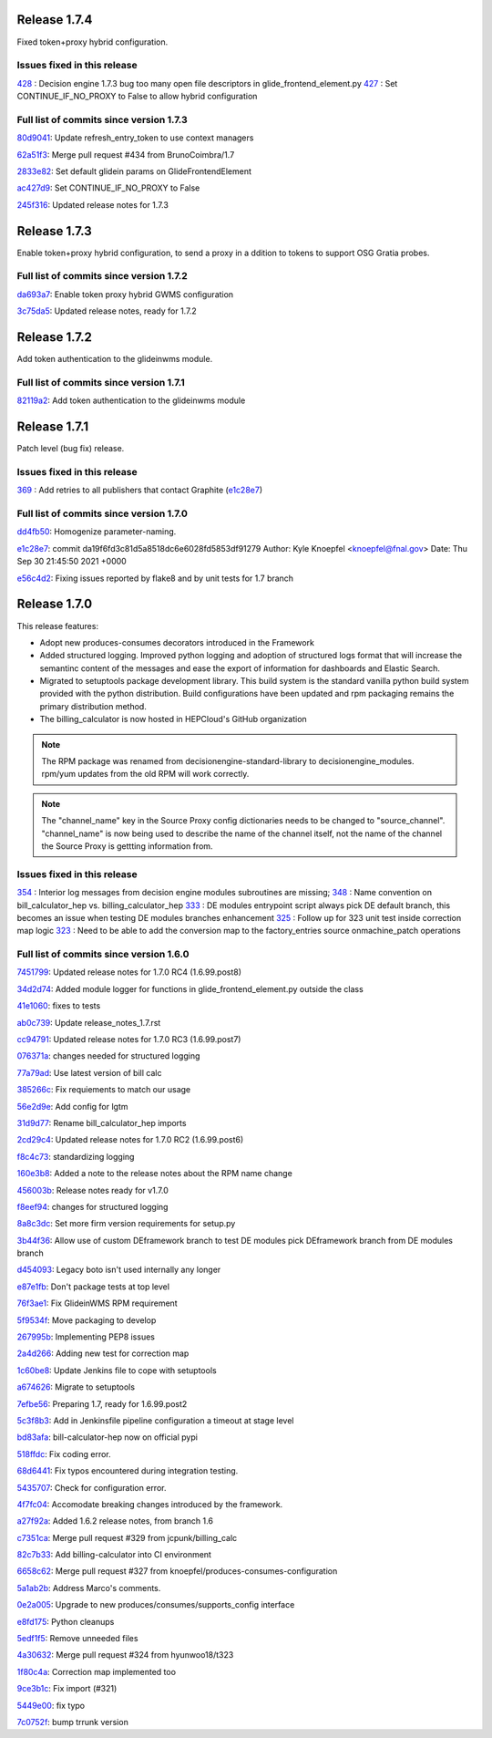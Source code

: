 Release 1.7.4
-------------

Fixed token+proxy hybrid configuration.

Issues fixed in this release
~~~~~~~~~~~~~~~~~~~~~~~~~~~

`428 <https://github.com/HEPCloud/decisionengine_modules/issues/428>`_ : Decision engine 1.7.3 bug too many open file descriptors in glide_frontend_element.py
`427 <https://github.com/HEPCloud/decisionengine_modules/pull/427>`_ : Set CONTINUE_IF_NO_PROXY to False to allow hybrid configuration

Full list of commits since version 1.7.3
~~~~~~~~~~~~~~~~~~~~~~~~~~~~~~~~~~~~~~~~

`80d9041 <https://github.com/HEPCloud/decisionengine_modules/commit/80d904125764a49d602a34094a1f93805d7896fc>`_:   Update refresh_entry_token to use context managers

`62a51f3 <https://github.com/HEPCloud/decisionengine_modules/commit/62a51f3c317ebc3aa64ffef0238defff3fe60fcf>`_:   Merge pull request #434 from BrunoCoimbra/1.7

`2833e82 <https://github.com/HEPCloud/decisionengine_modules/commit/2833e82794572e9ab57b79b5d88349a08befa247>`_:   Set default glidein params on GlideFrontendElement

`ac427d9 <https://github.com/HEPCloud/decisionengine_modules/commit/ac427d9fe4e52fc879866e897ca352d8884975e9>`_:   Set CONTINUE_IF_NO_PROXY to False

`245f316 <https://github.com/HEPCloud/decisionengine_modules/commit/245f31689661ad674fb8133708af4737c2bc279f>`_:   Updated release notes for 1.7.3


Release 1.7.3
-------------

Enable token+proxy hybrid configuration, to send a proxy in a ddition to tokens to support OSG Gratia probes.

Full list of commits since version 1.7.2
~~~~~~~~~~~~~~~~~~~~~~~~~~~~~~~~~~~~~~~~

`da693a7 <https://github.com/HEPCloud/decisionengine_modules/commit/da693a7fc75558ae3af6521dabbd7075fd7b5960>`_:   Enable token proxy hybrid GWMS configuration

`3c75da5 <https://github.com/HEPCloud/decisionengine_modules/commit/3c75da55328c5c25f88efd9713d369a7f4850635>`_:   Updated release notes, ready for 1.7.2


Release 1.7.2
-------------

Add token authentication to the glideinwms module.

Full list of commits since version 1.7.1
~~~~~~~~~~~~~~~~~~~~~~~~~~~~~~~~~~~~~~~~

`82119a2 <https://github.com/HEPCloud/decisionengine_modules/commit/82119a2396667e05465b335ba5c323d493774464>`_:   Add token authentication to the glideinwms module


Release 1.7.1
-------------

Patch level (bug fix) release.


Issues fixed in this release
~~~~~~~~~~~~~~~~~~~~~~~~~~~

`369 <https://github.com/HEPCloud/decisionengine_modules/issues/369>`_ : Add retries to all publishers that contact Graphite (`e1c28e7 <https://github.com/HEPCloud/decisionengine_modules/commit/e1c28e70e7cf397c03feccfb47effff018006663>`_)


Full list of commits since version 1.7.0
~~~~~~~~~~~~~~~~~~~~~~~~~~~~~~~~~~~~~~~

`dd4fb50 <https://github.com/HEPCloud/decisionengine_modules/commit/dd4fb50356a542e5d8b4028edb0a7d8673c1d1de>`_:   Homogenize parameter-naming.

`e1c28e7 <https://github.com/HEPCloud/decisionengine_modules/commit/e1c28e70e7cf397c03feccfb47effff018006663>`_:   commit da19f6fd3c81d5a8518dc6e6028fd5853df91279 Author: Kyle Knoepfel <knoepfel@fnal.gov> Date:   Thu Sep 30 21:45:50 2021 +0000

`e56c4d2 <https://github.com/HEPCloud/decisionengine_modules/commit/e56c4d2e9e0495e8b37a5ee84792b7c54b7fab4a>`_:   Fixing issues reported by flake8 and by unit tests for 1.7 branch


Release 1.7.0
-------------

This release features:

- Adopt new produces-consumes decorators introduced in the Framework
- Added structured logging. Improved python logging and adoption of structured logs format that will increase the semantinc content of the messages and ease the export of information for dashboards and Elastic Search.
- Migrated to setuptools package development library. This build system is the standard vanilla python build system provided with the python distribution. Build configurations have been updated and rpm packaging remains the primary distribution method.
- The billing_calculator is now hosted in HEPCloud's GitHub organization

.. note::
    The RPM package was renamed from decisionengine-standard-library to decisionengine_modules. rpm/yum updates from the old RPM will work correctly.

.. note::
    The "channel_name" key in the Source Proxy config dictionaries needs to be changed to "source_channel". "channel_name" is now being used to describe the name of the channel itself, not the name of the channel the Source Proxy is gettting information from.

Issues fixed in this release
~~~~~~~~~~~~~~~~~~~~~~~~~~~~

`354 <https://github.com/HEPCloud/decisionengine_modules/issues/354>`_ : Interior log messages from decision engine modules subroutines are missing;
`348 <https://github.com/HEPCloud/decisionengine_modules/issues/348>`_ : Name convention on bill_calculator_hep vs. billing_calculator_hep
`333  <https://github.com/HEPCloud/decisionengine_modules/issues/333>`_ : DE modules entrypoint script always pick DE default branch, this becomes an issue when testing DE modules branches enhancement
`325  <https://github.com/HEPCloud/decisionengine_modules/issues/325>`_ : Follow up for 323 unit test inside correction map logic
`323  <https://github.com/HEPCloud/decisionengine_modules/issues/323>`_ : Need to be able to add the conversion map to the factory_entries source onmachine_patch operations


Full list of commits since version 1.6.0
~~~~~~~~~~~~~~~~~~~~~~~~~~~~~~~~~~~~~~~~

`7451799 <https://github.com/HEPCloud/decisionengine_modules/commit/7451799a6855f1dd5229ad19e976774f5a98b706>`_:   Updated release notes for 1.7.0 RC4 (1.6.99.post8)

`34d2d74 <https://github.com/HEPCloud/decisionengine_modules/commit/34d2d7474da1ccddb8df5c2df156676722abadb6>`_:   Added module logger for functions in glide_frontend_element.py outside the class

`41e1060 <https://github.com/HEPCloud/decisionengine_modules/commit/41e1060791df9c0234c59248bc1a6161e896dc05>`_:   fixes to tests

`ab0c739 <https://github.com/HEPCloud/decisionengine_modules/commit/ab0c739688011efd742173c7ce470289f696a8a2>`_:   Update release_notes_1.7.rst

`cc94791 <https://github.com/HEPCloud/decisionengine_modules/commit/cc947913c879f626e3d1086eb2ea1e1c3e26ef9f>`_:   Updated release notes for 1.7.0 RC3 (1.6.99.post7)

`076371a <https://github.com/HEPCloud/decisionengine_modules/commit/076371a8aecca02909fc810852c72650623ddea7>`_:   changes needed for structured logging

`77a79ad <https://github.com/HEPCloud/decisionengine_modules/commit/77a79adb0c6b6a81441f77cb0d1b62fe1a614a75>`_:   Use latest version of bill calc

`385266c <https://github.com/HEPCloud/decisionengine_modules/commit/385266c417c18eba3c8aedecc6f6a4e6aca6b92f>`_:   Fix requiements to match our usage

`56e2d9e <https://github.com/HEPCloud/decisionengine_modules/commit/56e2d9e288295a5d6d0987b9250acc644a54b809>`_:   Add config for lgtm

`31d9d77 <https://github.com/HEPCloud/decisionengine_modules/commit/31d9d77db46b1c8b2318157cf868acaf3b96492e>`_:   Rename bill_calculator_hep imports

`2cd29c4 <https://github.com/HEPCloud/decisionengine_modules/commit/2cd29c454a570580030e46818b3db1e88b6a5972>`_:   Updated release notes for 1.7.0 RC2 (1.6.99.post6)

`f8c4c73 <https://github.com/HEPCloud/decisionengine_modules/commit/f8c4c7326a8400ad28bcdab5ef0fcfb3675335eb>`_:   standardizing logging

`160e3b8 <https://github.com/HEPCloud/decisionengine_modules/commit/160e3b8a3a2476cdd5b5c9e323085ac77b648d17>`_:   Added a note to the release notes about the RPM name change

`456003b <https://github.com/HEPCloud/decisionengine_modules/commit/456003b0d6d5dc7fdde3d006e954bc6496c3f1a0>`_:   Release notes ready for v1.7.0

`f8eef94 <https://github.com/HEPCloud/decisionengine_modules/commit/f8eef945932b3097ab066d29ad8cab3391c30370>`_:   changes for structured logging

`8a8c3dc <https://github.com/HEPCloud/decisionengine_modules/commit/8a8c3dc469042df4d13f2719ae94a5958870226f>`_:   Set more firm version requirements for setup.py

`3b44f36 <https://github.com/HEPCloud/decisionengine_modules/commit/3b44f3669e41467b8a3d5e55597e29598d744c67>`_:   Allow use of custom DEframework branch to test DE modules pick DEframework branch from DE modules branch

`d454093 <https://github.com/HEPCloud/decisionengine_modules/commit/d45409304989b5b44f8dd46c7d09b0aeffba7dd6>`_:   Legacy boto isn't used internally any longer

`e87e1fb <https://github.com/HEPCloud/decisionengine_modules/commit/e87e1fb32369373b29fdb6d9d3638c1089a7c323>`_:   Don't package tests at top level

`76f3ae1 <https://github.com/HEPCloud/decisionengine_modules/commit/76f3ae191836e7308730c4d781e8f0916dea519b>`_:   Fix GlideinWMS RPM requirement

`5f9534f <https://github.com/HEPCloud/decisionengine_modules/commit/5f9534f05bab0dd83716e4eda51061611b8339a3>`_:   Move packaging to develop

`267995b <https://github.com/HEPCloud/decisionengine_modules/commit/267995b9b4e6a7ac01938c10a591ae099727b3a5>`_:   Implementing PEP8 issues

`2a4d266 <https://github.com/HEPCloud/decisionengine_modules/commit/2a4d266c9bb83193786c81d3a969fa6dc8415e47>`_:   Adding new test for correction map

`1c60be8 <https://github.com/HEPCloud/decisionengine_modules/commit/1c60be8f7761fdc37b5cdc5011648f2209be8324>`_:   Update Jenkins file to cope with setuptools

`a674626 <https://github.com/HEPCloud/decisionengine_modules/commit/a67462628c2074e768d0825edee4ee5d570030e0>`_:   Migrate to setuptools

`7efbe56 <https://github.com/HEPCloud/decisionengine_modules/commit/7efbe5677dd34168e3b97f3a7df0bc8a1ff739c5>`_:   Preparing 1.7, ready for 1.6.99.post2

`5c3f8b3 <https://github.com/HEPCloud/decisionengine_modules/commit/5c3f8b38ff7f9fa19e216579c3f08facb73efd6f>`_:   Add in Jenkinsfile pipeline configuration a timeout at stage level

`bd83afa <https://github.com/HEPCloud/decisionengine_modules/commit/bd83afa1e4f13be42db0a16cdeef8849a0ece336>`_:   bill-calculator-hep now on official pypi

`518ffdc <https://github.com/HEPCloud/decisionengine_modules/commit/518ffdc5bf69287a776b02b9686f5353463bba36>`_:   Fix coding error.

`68d6441 <https://github.com/HEPCloud/decisionengine_modules/commit/68d64418113727f7347e4a8d07c4c83e117bc754>`_:   Fix typos encountered during integration testing.

`5435707 <https://github.com/HEPCloud/decisionengine_modules/commit/54357079948adf0e3f68618efe6bb76a3a0af651>`_:   Check for configuration error.

`4f7fc04 <https://github.com/HEPCloud/decisionengine_modules/commit/4f7fc044f1761cbf915d405e235a1d7cc9b9812c>`_:   Accomodate breaking changes introduced by the framework.

`a27f92a <https://github.com/HEPCloud/decisionengine_modules/commit/a27f92afc1f5ef2b3d16c03cc311a49593a168cf>`_:   Added 1.6.2 release notes, from branch 1.6

`c7351ca <https://github.com/HEPCloud/decisionengine_modules/commit/c7351ca6a996fb83fc3a2d14625ddd98abdac712>`_:   Merge pull request #329 from jcpunk/billing_calc

`82c7b33 <https://github.com/HEPCloud/decisionengine_modules/commit/82c7b332e2cb77635082e27fb7bd72999e25c8f1>`_:   Add billing-calculator into CI environment

`6658c62 <https://github.com/HEPCloud/decisionengine_modules/commit/6658c623a79fc66b45010f464770b0cb613bf754>`_:   Merge pull request #327 from knoepfel/produces-consumes-configuration

`5a1ab2b <https://github.com/HEPCloud/decisionengine_modules/commit/5a1ab2b6bb707e15f1100037863fe5c071a7dbea>`_:   Address Marco's comments.

`0e2a005 <https://github.com/HEPCloud/decisionengine_modules/commit/0e2a005244af106726d4a0064d581fb31b748f9f>`_:   Upgrade to new produces/consumes/supports_config interface

`e8fd175 <https://github.com/HEPCloud/decisionengine_modules/commit/e8fd175ed79a11a542230909df6c5955dbabf2fc>`_:   Python cleanups

`5edf1f5 <https://github.com/HEPCloud/decisionengine_modules/commit/5edf1f5ccfda2a053545e7c6b7a16f21939fa7a3>`_:   Remove unneeded files

`4a30632 <https://github.com/HEPCloud/decisionengine_modules/commit/4a30632432a3a2e990753c10d743f190c22e1a8a>`_:   Merge pull request #324 from hyunwoo18/t323

`1f80c4a <https://github.com/HEPCloud/decisionengine_modules/commit/1f80c4aaa73e8199c5ea8dd3726e00b8317e7ae7>`_:   Correction map implemented too

`9ce3b1c <https://github.com/HEPCloud/decisionengine_modules/commit/9ce3b1c9946edfe9a0e8cec98c231e6b87fdc974>`_:   Fix import (#321)

`5449e00 <https://github.com/HEPCloud/decisionengine_modules/commit/5449e0034fdcb75d84920de22070c08769a095c7>`_:   fix typo

`7c0752f <https://github.com/HEPCloud/decisionengine_modules/commit/7c0752fabe8f095343c0177ca7e2fb694fb09571>`_:   bump trrunk version


